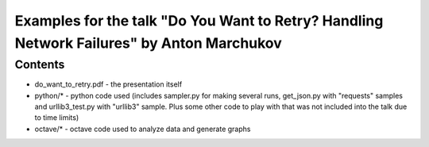 ##########################################################################################
Examples for the talk "Do You Want to Retry? Handling Network Failures" by Anton Marchukov
##########################################################################################

========
Contents
========

* do_want_to_retry.pdf - the presentation itself
* python/* - python code used (includes sampler.py for making several runs, get_json.py with "requests" samples and urllib3_test.py with "urllib3" sample. Plus some other code to play with that was not included into the talk due to time limits)
* octave/* - octave code used to analyze data and generate graphs

